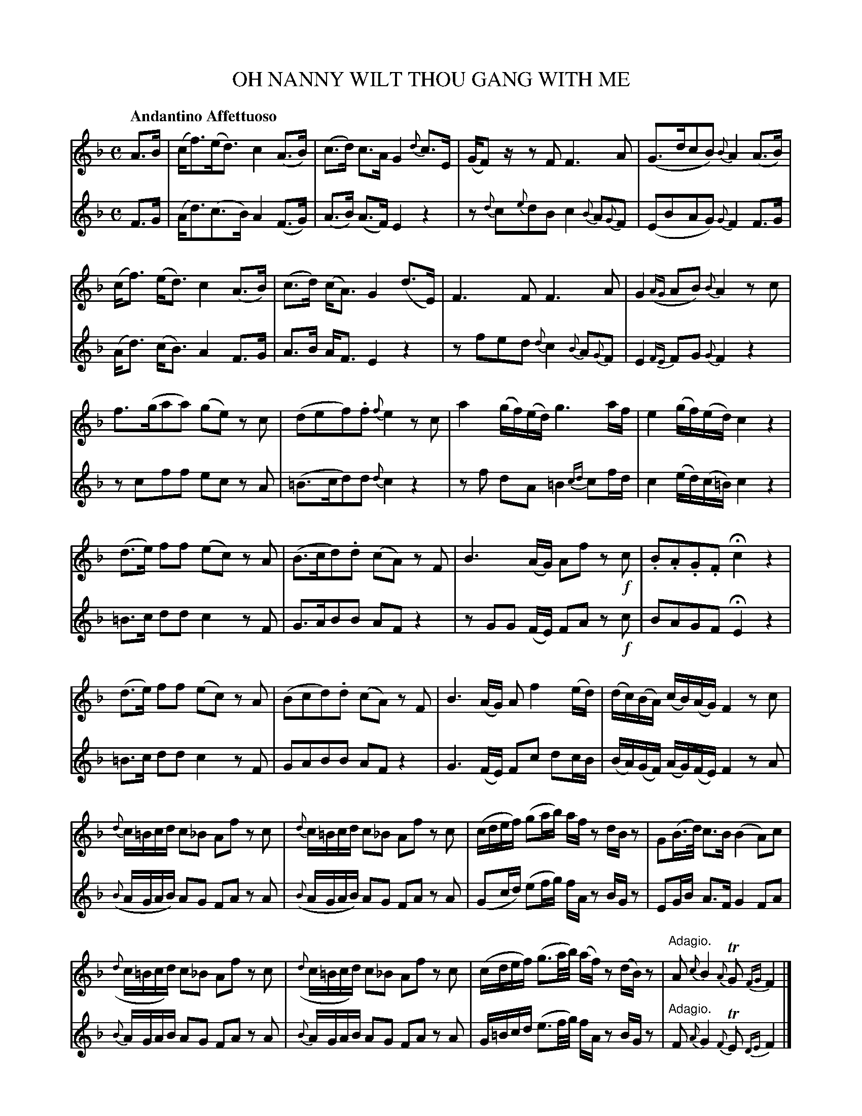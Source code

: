 X: 10741
T: OH NANNY WILT THOU GANG WITH ME
Q: "Andantino Affettuoso"
%R: strathspey
B: "Edinburgh Repository of Music" v.1 p.74 - p.76 #1
F: http://digital.nls.uk/special-collections-of-printed-music/pageturner.cfm?id=87776133
Z: 2015 John Chambers <jc:trillian.mit.edu>
N: The "Bis:" notation to repeat measure 25 was transcribed as two identical measures.
M: C
L: 1/16
K: F
% - - - - - - - - - - - - - - - - - - - - - - - - - - - - -
V:1 clef=treble
A3B |\
(cf3)(ed3) c4 (A3B) | (c3d) c3A G4 {d}c3E | (GF2)z z2F2 F6 A2 | (G3dc2B2) {B}A4 (A3B) |
(cf3) (ed3) c4 (A3B) | (c3d) (cA3) G4 (d3E) | F6 F2 F6 A2 | G4({AG} A2B2) {B}A4 z2c2 |
f3(ga2a2) (g2e2) z2c2 | (d2e2f2).f2 {f}e4 z2c2 | a4 (gf)(ed) g6 af | e4 (gf)(ed) c4 z4 |
%p.75
(d3e) f2f2 (e2c2) z2A2 | (B3cd2).d2 (c2A2) z2F2 | B6 (AG) A2f2 z2!f!c2 | .B2.A2.G2.F2 Hc4 z4 |
(d3e) f2f2 (e2c2) z2A2 | (B2c2d2).d2 (c2A2) z2F2 | B6 (AG) A2f4 (ed) | (dc)(BA) (cB)(AG) F4 z2c2 |
{d}c=Bcd c2_B2 A2f2 z2c2 | {d}c=Bcd c2_B2 A2f2 z2c2 | (cdef) (g2ab) afz2 dBz2 | G2(B>d) c3B (B4 A2)c2 |
({d}c=Bcd) c2_B2 A2f2 z2c2 | ({d}c=Bcd) c2_B2 A2f2 z2c2 | (cdef) (g3a/b/) (af)z2 (dB)z2 | "Adagio."A2 {c}B4 {A}TG2 {FG}F4 |]
% - - - - - - - - - - - - - - - - - - - - - - - - - - - - -
V:2 clef=treble
F3G |\
(Ad3)(c3B) A4 (F3G) | (A3B) (A3F) E4 z4 | z2{d}c2{e}d2B2 c4 {B}A2{G}F2 | (E2B2A2G2) {G}F4 F3G |
(Ad3) (cB3) A4 F3G | A3B AF3 E4 z4 | z2f2e2d2 {d}c4 {B}A2{G}F2 | E4 {FE}F2G2 {G}F4 z4 |
z2c2f2f2 e2c2 z2A2 | (=B3cd2)d2 {d}c4 z4 | z2f2 d2A2 =B4 {cd}c2fd | c4 (ed)(c=B) c4 z4 |
% p.75
=B3c d2d2 c4 z2F2 | G3AB2B2 A2F2 z4 | z2G2G2 (FE) F2A2 z2!f!c2 | B2A2G2F2 HE4 z4 |
=B3c d2d2 c4 z2F2 | G2A2B2B2 A2F2 z4 | G6 (FE) F2c2 d2cB | (BA)(GF) (AG)(FE)
F4 z2A2 | ({B}AGAB) A2G2 F2A2 z2A2 | ({B}AGAB) A2G2 F2A2 z2A2 | (G2cd) (e2fg) fAz2 BGz2 |
E2GB A3F G4 F2A2 | {B}AGAB A2G2 F2A2 z2A2 | {B}AGAB A2G2 F2A2 z2A2 | G=Bcd (e3f/g/) fAz2 BGz2 | "^Adagio."F2 {A}G4 {F}TE2 {DE}F4 |]
